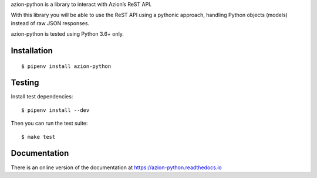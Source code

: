 azion-python is a library to interact with Azion’s ReST API.

With this library you will be able to use the ReST API using a pythonic approach, handling Python objects (models) instead of raw JSON responses.

azion-python is tested using Python 3.6+ only.

Installation
------------

::

    $ pipenv install azion-python

Testing
-------

Install test dependencies:

::

    $ pipenv install --dev

Then you can run the test suite:

::

    $ make test

Documentation
-------------

There is an online version of the documentation at https://azion-python.readthedocs.io
